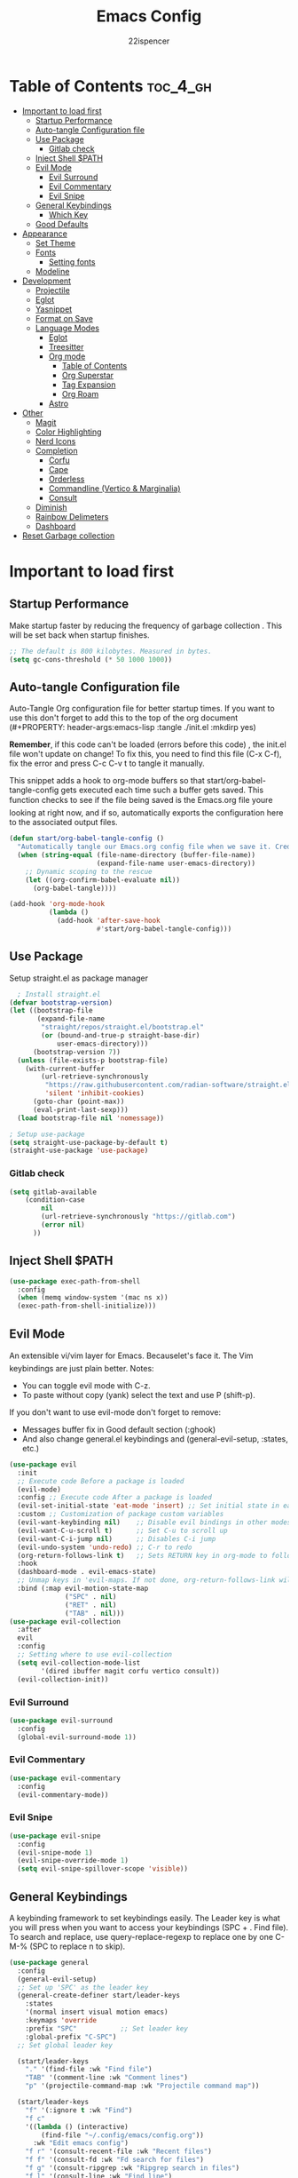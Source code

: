 #+Title: Emacs Config
#+Author: 22ispencer
#+Description: My attempt at emacs
#+PROPERTY: header-args:emacs-lisp :tangle ./init.el :mkdirp yes
#+Startup: showeverything

* Table of Contents :toc_4_gh:
- [[#important-to-load-first][Important to load first]]
  - [[#startup-performance][Startup Performance]]
  - [[#auto-tangle-configuration-file][Auto-tangle Configuration file]]
  - [[#use-package][Use Package]]
    - [[#gitlab-check][Gitlab check]]
  - [[#inject-shell-path][Inject Shell $PATH]]
  - [[#evil-mode][Evil Mode]]
    - [[#evil-surround][Evil Surround]]
    - [[#evil-commentary][Evil Commentary]]
    - [[#evil-snipe][Evil Snipe]]
  - [[#general-keybindings][General Keybindings]]
    - [[#which-key][Which Key]]
  - [[#good-defaults][Good Defaults]]
- [[#appearance][Appearance]]
  - [[#set-theme][Set Theme]]
  - [[#fonts][Fonts]]
    - [[#setting-fonts][Setting fonts]]
  - [[#modeline][Modeline]]
- [[#development][Development]]
  - [[#projectile][Projectile]]
  - [[#eglot][Eglot]]
  - [[#yasnippet][Yasnippet]]
  - [[#format-on-save][Format on Save]]
  - [[#language-modes][Language Modes]]
    - [[#eglot-1][Eglot]]
    - [[#treesitter][Treesitter]]
    - [[#org-mode][Org mode]]
      - [[#table-of-contents][Table of Contents]]
      - [[#org-superstar][Org Superstar]]
      - [[#tag-expansion][Tag Expansion]]
      - [[#org-roam][Org Roam]]
    - [[#astro][Astro]]
- [[#other][Other]]
  - [[#magit][Magit]]
  - [[#color-highlighting][Color Highlighting]]
  - [[#nerd-icons][Nerd Icons]]
  - [[#completion][Completion]]
    - [[#corfu][Corfu]]
    - [[#cape][Cape]]
    - [[#orderless][Orderless]]
    - [[#commandline-vertico--marginalia][Commandline (Vertico & Marginalia)]]
    - [[#consult][Consult]]
  - [[#diminish][Diminish]]
  - [[#rainbow-delimeters][Rainbow Delimeters]]
  - [[#dashboard][Dashboard]]
- [[#reset-garbage-collection][Reset Garbage collection]]

* Important to load first
** Startup Performance
Make startup faster by reducing the frequency of garbage collection
. This will be set back when startup finishes.
#+begin_src emacs-lisp
    ;; The default is 800 kilobytes. Measured in bytes.
    (setq gc-cons-threshold (* 50 1000 1000))
#+end_src

** Auto-tangle Configuration file
Auto-Tangle Org configuration file for better startup times.
If you want to use this don't forget to add this to the top of the org
document
(#+PROPERTY: header-args:emacs-lisp :tangle ./init.el :mkdirp yes)

*Remember*, if this code can't be loaded (errors before this code)
, the init.el file won't update on change!
To fix this, you need to find this file (C-x C-f), fix the error and
press C-c C-v t to tangle it manually.

This snippet adds a hook to org-mode buffers so that
start/org-babel-tangle-config gets executed each time such a buffer
gets saved.
This function checks to see if the file being saved is the Emacs.org
file youre looking at right now, and if so,
automatically exports the configuration here to the associated output
files.
#+begin_src emacs-lisp
    (defun start/org-babel-tangle-config ()
      "Automatically tangle our Emacs.org config file when we save it. Credit to Emacs From Scratch for this one!"
      (when (string-equal (file-name-directory (buffer-file-name))
                          (expand-file-name user-emacs-directory))
        ;; Dynamic scoping to the rescue
        (let ((org-confirm-babel-evaluate nil))
          (org-babel-tangle))))

    (add-hook 'org-mode-hook
              (lambda ()
                (add-hook 'after-save-hook
                          #'start/org-babel-tangle-config)))
#+end_src

** Use Package
Setup straight.el as package manager
#+begin_src emacs-lisp
       ; Install straight.el
     (defvar bootstrap-version)
     (let ((bootstrap-file
            (expand-file-name
             "straight/repos/straight.el/bootstrap.el"
             (or (bound-and-true-p straight-base-dir)
                 user-emacs-directory)))
           (bootstrap-version 7))
       (unless (file-exists-p bootstrap-file)
         (with-current-buffer
             (url-retrieve-synchronously
              "https://raw.githubusercontent.com/radian-software/straight.el/develop/install.el"
              'silent 'inhibit-cookies)
           (goto-char (point-max))
           (eval-print-last-sexp)))
       (load bootstrap-file nil 'nomessage))

     ; Setup use-package
     (setq straight-use-package-by-default t)
     (straight-use-package 'use-package)
#+end_src

*** Gitlab check
#+begin_src emacs-lisp
  (setq gitlab-available
  	  (condition-case
  		  nil
  		  (url-retrieve-synchronously "https://gitlab.com")
  		  (error nil)
  		))
#+end_src

#+RESULTS:

** Inject Shell $PATH
#+begin_src emacs-lisp
  (use-package exec-path-from-shell
    :config
    (when (memq window-system '(mac ns x))
  	(exec-path-from-shell-initialize)))
#+end_src

** Evil Mode
An extensible vi/vim layer for Emacs. Becauselet's face it. The
Vim keybindings are just plain better.
Notes:
- You can toggle evil mode with C-z.
- To paste without copy (yank) select the text and use P (shift-p).

If you don't want to use evil-mode don't forget to remove:
- Messages buffer fix in Good default section (:ghook)
- And also change general.el keybindings and (general-evil-setup, :states, etc.)
#+begin_src emacs-lisp
  (use-package evil
    :init
    ;; Execute code Before a package is loaded
    (evil-mode)
    :config ;; Execute code After a package is loaded
    (evil-set-initial-state 'eat-mode 'insert) ;; Set initial state in eat terminal to insert mode
    :custom ;; Customization of package custom variables
    (evil-want-keybinding nil)    ;; Disable evil bindings in other modes (It's not consistent and not good)
    (evil-want-C-u-scroll t)      ;; Set C-u to scroll up
    (evil-want-C-i-jump nil)      ;; Disables C-i jump
    (evil-undo-system 'undo-redo) ;; C-r to redo
    (org-return-follows-link t)   ;; Sets RETURN key in org-mode to follow links
    :hook
    (dashboard-mode . evil-emacs-state)
    ;; Unmap keys in 'evil-maps. If not done, org-return-follows-link will not work
    :bind (:map evil-motion-state-map
                ("SPC" . nil)
                ("RET" . nil)
                ("TAB" . nil)))
  (use-package evil-collection
    :after
    evil
    :config
    ;; Setting where to use evil-collection
    (setq evil-collection-mode-list
          '(dired ibuffer magit corfu vertico consult))
    (evil-collection-init))
#+end_src

*** Evil Surround
#+begin_src emacs-lisp
  (use-package evil-surround
    :config
    (global-evil-surround-mode 1))
#+end_src

*** Evil Commentary
#+begin_src emacs-lisp
  (use-package evil-commentary
    :config
    (evil-commentary-mode))
#+end_src

*** Evil Snipe
#+begin_src emacs-lisp
  (use-package evil-snipe
    :config 
    (evil-snipe-mode 1)
    (evil-snipe-override-mode 1)
    (setq evil-snipe-spillover-scope 'visible))
#+end_src

** General Keybindings
A keybinding framework to set keybindings easily.
The Leader key is what you will press when you want to access your
keybindings (SPC + . Find file).
To search and replace, use query-replace-regexp to replace one by one
C-M-% (SPC to replace n to skip).
#+begin_src emacs-lisp
  (use-package general
    :config
    (general-evil-setup)
    ;; Set up 'SPC' as the leader key
    (general-create-definer start/leader-keys
      :states
      '(normal insert visual motion emacs)
      :keymaps 'override
      :prefix "SPC"           ;; Set leader key
      :global-prefix "C-SPC")
    ;; Set global leader key

    (start/leader-keys
      "." '(find-file :wk "Find file")
      "TAB" '(comment-line :wk "Comment lines")
      "p" '(projectile-command-map :wk "Projectile command map"))

    (start/leader-keys
      "f" '(:ignore t :wk "Find")
      "f c"
      '((lambda () (interactive)
          (find-file "~/.config/emacs/config.org"))
        :wk "Edit emacs config")
      "f r" '(consult-recent-file :wk "Recent files")
      "f f" '(consult-fd :wk "Fd search for files")
      "f g" '(consult-ripgrep :wk "Ripgrep search in files")
      "f l" '(consult-line :wk "Find line")
      "f i" '(consult-imenu :wk "Imenu buffer locations"))

    (start/leader-keys
      "b" '(:ignore t :wk "Buffer Bookmarks")
      "b b" '(consult-buffer :wk "Switch buffer")
      "b k" '(kill-this-buffer :wk "Kill this buffer")
      "b i" '(ibuffer :wk "Ibuffer")
      "b n" '(next-buffer :wk "Next buffer")
      "b p" '(previous-buffer :wk "Previous buffer")
      "b r" '(revert-buffer :wk "Reload buffer")
      "b j" '(consult-bookmark :wk "Bookmark jump"))
    (start/leader-keys
  	"c" '(:ignore t :wh "Code")
  	"c f" '(format-all-buffer :wk "Format"))

    (start/leader-keys
      "d" '(:ignore t :wk "Dired")
      "d v" '(dired :wk "Open dired")
      "d j" '(dired-jump :wk "Dired jump to current"))

    (start/leader-keys
      "e" '(:ignore t :wk "Eglot Evaluate")
      "e e" '(eglot-reconnect :wk "Eglot Reconnect")
      "e f" '(eglot-format :wk "Eglot Format")
      "e l" '(consult-flymake :wk "Consult Flymake")
      "e b" '(eval-buffer :wk "Evaluate elisp in buffer")
      "e r" '(eval-region :wk "Evaluate elisp in region"))

    (start/leader-keys
      "g" '(:ignore t :wk "Git")
      "g g" '(magit-status :wk "Magit status"))

    (start/leader-keys
      "h" '(:ignore t :wk "Help")
      ;; To get more help use C-h commands (describe variable, function, etc.)
      "h q" '(save-buffers-kill-emacs :wk "Quit Emacs and Daemon")
      "h r" '((lambda () (interactive)
                (load-file "~/.config/emacs/init.el"))
              :wk "Reload Emacs config"))
    
    (start/leader-keys
  	"n" '(:ignore t :wk "Roam")
  	"n l" '(org-roam-buffer-toggle :wk "Roam toggle buffer")
  	"n f" '(org-roam-node-find :wk "Roam find node")
  	"n i" '(org-roam-node-insert :wk "Roam create node"))

    (start/leader-keys
      "s" '(:ignore t :wk "Show")
      "s e" '(eat :wk "Eat terminal"))

    (start/leader-keys
      "t" '(:ignore t :wk "Toggle")
      "t t" '(visual-line-mode :wk "Toggle truncated lines (wrap)")
      "t l" '(display-line-numbers-mode :wk "Toggle line numbers")))
#+end_src

*** Which Key
#+begin_src emacs-lisp
  (use-package which-key
    :init
    (which-key-mode 1)
    :diminish
    :custom
    (which-key-side-window-location 'bottom)
    (which-key-sort-order #'which-key-key-order-alpha) ;; Same as default, except single characters are sorted alphabetically
    (which-key-sort-uppercase-first nil)
    (which-key-add-column-padding 1) ;; Number of spaces to add to the left of each column
    (which-key-min-display-lines 6)  ;; Increase the minimum lines to display, because the default is only 1
    (which-key-idle-delay 0.8)       ;; Set the time delay (in seconds) for the which-key popup to appear
    (which-key-max-description-length 25)
    (which-key-allow-imprecise-window-fit nil)) ;; Fixes which-key window slipping out in Emacs Daemon
#+end_src


** Good Defaults
#+begin_src emacs-lisp
  (use-package emacs
    :custom
    (menu-bar-mode nil)         ;; Disable the menu bar
    (scroll-bar-mode nil)       ;; Disable the scroll bar
    (tool-bar-mode nil)         ;; Disable the tool bar
    ;;(inhibit-startup-screen t)  ;; Disable welcome screen

    (delete-selection-mode t)   ;; Select text and delete it by typing.
    ;; (electric-indent-mode nil)  ;; Turn off the weird indenting that Emacs does by default.
    (electric-pair-mode t)      ;; Turns on automatic parens pairing

    (blink-cursor-mode nil)     ;; Don't blink cursor
    (global-auto-revert-mode t) ;; Automatically reload file and show changes if the file has changed

    ;;(dired-kill-when-opening-new-dired-buffer t) ;; Dired don't create new buffer
    ;;(recentf-mode t) ;; Enable recent file mode

    ;;(global-visual-line-mode t)           ;; Enable truncated lines
    (display-line-numbers-type 'relative) ;; Relative line numbers
    (global-display-line-numbers-mode t)  ;; Display line numbers

    (mouse-wheel-progressive-speed nil) ;; Disable progressive speed when scrolling
    (scroll-conservatively 10) ;; Smooth scrolling
    ;;(scroll-margin 8)

    ;; Emacs-plus allow pixelwise window size (macos)
    (frame-resize-pixelwise t)

    (tab-width 4)

    (make-backup-files nil) ;; Stop creating ~ backup files
    (auto-save-default nil) ;; Stop creating # auto save files
    :hook
    (prog-mode . (lambda () (hs-minor-mode t))) ;; Enable folding hide/show globally
    :config
    ;; Move customization variables to a separate file and load it, avoid filling up init.el with unnecessary variables
    (setq custom-file (locate-user-emacs-file "custom-vars.el"))
    (load custom-file 'noerror 'nomessage)
    :bind (
           ([escape] . keyboard-escape-quit) ;; Makes Escape quit prompts (Minibuffer Escape)
           )
    ;; Fix general.el leader key not working instantly in messages buffer with evil mode
    :ghook ('after-init-hook
            (lambda (&rest _)
              (when-let
                  ((messages-buffer (get-buffer "*Messages*")))
                (with-current-buffer messages-buffer
                  (evil-normalize-keymaps))))
            nil nil t)
    )
#+end_src

* Appearance
** Set Theme
Set gruvbox theme, if you want some themes try out doom-themes.
Use consult-theme to easily try out themes (*Epilepsy* Warning).
#+begin_src emacs-lisp
    (use-package monokai-theme
      :config
      (load-theme 'monokai t))
;; We need to add t to trust this package
#+end_src

** Fonts
*** Setting fonts
#+begin_src emacs-lisp
  (set-face-attribute 'default nil
                      :font "Monaspace Argon" ;; Set your favorite type of font or download JetBrains Mono
                      :height 200
                      :weight 'medium)
  ;; This sets the default font on all graphical frames created after restarting Emacs.
  ;; Does the same thing as 'set-face-attribute default' above, but emacsclient fonts
  ;; are not right unless I also add this method of setting the default font.

  ;;(add-to-list 'default-frame-alist '(font . "JetBrains Mono")) ;; Set your favorite font
  (setq-default line-spacing 0.12)
#+end_src

** Modeline
Replace the default modeline with a prettier more useful.
#+begin_src emacs-lisp
  (if gitlab-available
  	(use-package doom-modeline
  	  :init (doom-modeline-mode 1)
  	  :custom
  	  (doom-modeline-height 25)     ;; Sets modeline height
  	  (doom-modeline-bar-width 5)   ;; Sets right bar width
  	  (doom-modeline-persp-name t)  ;; Adds perspective name to modeline
  	  (doom-modeline-persp-icon t)) ;; Adds folder icon next to persp name
    )

#+end_src

* Development

** Projectile
#+begin_src emacs-lisp
    (use-package projectile
	:init
	(projectile-mode)
	:custom
	(projectile-run-use-comint-mode t) ;; Interactive run dialog when running projects inside emacs (like giving input)
	(projectile-switch-project-action #'projectile-dired) ;; Open dired when switching to a project
	(projectile-project-search-path
         '("~/projects/" "~/work/" ("~/github" . 1))))
;; . 1 means only search the first subdirectory level for projects
    ;; Use Bookmarks for smaller, not standard projects
#+end_src

** Eglot
Language Server Protocol Support for Emacs. The built-in is now Eglot
(with emacs 29).

Eglot is fast and minimal, but requires manual setup for LSP servers
(downloading).
For more
[[https://www.gnu.org/software/emacs/manual/html_mono/eglot.html]
[information how to use.]]
One alternative to Eglot is Lsp-mode, check out the
[[https://github.com/MiniApollo/kickstart.emacs/wiki][project wiki]]
page for more information.

Eglot is easy to set up, but the only difficult part is downloading
and setting up the lsp servers.
After that just add a hook with eglot-ensure to automatically start
eglot for a given file type. And you are done.

As an example to use C, C++ you need to install clangd(or ccls) and
uncomment the following lines. Now the language server will start
automatically when opening any c,c++ file.

A harder example is Lua. Download the lua-language-server from their
git repository, make the lua-language-server file executable at
lua-language-server/bin.
Uncomment the following lines and change the path to the language
server executable. Now the language server will work.
Or add the lua-language-server executable to your path.

If you can use a package manager just install the lsp server and add a
hook.
Use visual block to uncomment easily in Org documents (C-v).
#+begin_src emacs-lisp
  (straight-use-package '(project :type built-in))
  (straight-use-package '(xref :type built-in))
  (use-package eglot
    :ensure nil ;; Don't install eglot because it's now built-in
    :hook ((typescript-ts-mode) ;; Lua-mode needs to be installed
           . eglot-ensure)
    :custom
    ;; Good default
    (eglot-events-buffer-size 0) ;; No event buffers (Lsp server logs)
    (eglot-autoshutdown t);; Shutdown unused servers.
    (eglot-report-progress nil) ;; Disable lsp server logs (Don't show lsp messages at the bottom, java)
    ;; Manual lsp servers
    :config

    )
#+end_src

** Yasnippet
A template system for Emacs. And yasnippet-snippets is a snippet
collection package.
To use it write out the full keyword (or use autocompletion) and press
Tab.
#+begin_src emacs-lisp
  (use-package yasnippet-snippets
    :hook
    (prog-mode . yas-minor-mode))
#+end_src

** Format on Save
#+begin_src emacs-lisp
  (use-package format-all
    :commands format-all-mode
    :hook (prog-mode . format-all-mode)
    :config
    (setq-default format-all-formatters
                  '(("C"     (astyle "--mode=c"))
                    ("Shell" (shfmt "-i" "4" "-ci")))))
#+end_src

** Language Modes

*** Eglot
#+begin_src emacs-lisp

#+end_src

*** Treesitter
#+begin_src emacs-lisp
  (use-package treesit-auto
    :custom
    (treesit-auto-install 'prompt)
    (treesit-language-source-alist
  		'((astro "https://github.com/virchau13/tree-sitter-astro")
            (css "https://github.com/tree-sitter/tree-sitter-css")
            (tsx "https://github.com/tree-sitter/tree-sitter-typescript" "master" "tsx/src")))
    :config
    (treesit-auto-add-to-auto-mode-alist 'all)
    (global-treesit-auto-mode))
#+end_src

*** Org mode
Notes!
#+begin_src emacs-lisp
  (use-package org
    :ensure
    nil
    :custom
    (org-src-tab-acts-natively t)
    (org-todo-keywords '((sequence
  						"TODO(t)" ; doing later
  						"NEXT(n)" ; doing now or next
  						"|"
  						"DONE(d)" ; complete
  						)
  					   (sequence
  						"WAIT(w)" ; unable to complete
  						"IDEA(i)" ; uncommited to it
  						"|"
  						"STOP(s)" ; decided to not complete
  						)))
    (org-todo-keyword-faces '(("TODO" . "red")
  							("NEXT" . "yellow")
  							("DONE" . "green")
  							("WAIT" . "orange")
  							("IDEA" . "purple")
  							("STOP" . "cyan")))

    :hook
    (org-mode . org-indent-mode) ;; Indent text
    ;; The following prevents <> from auto-pairing when electric-pair-mode is on.
    ;; Otherwise, org-tempo is broken when you try to <s TAB...
    (org-mode . (lambda ()
                  (setq-local electric-pair-inhibit-predicate
                              `(lambda (c)
                                 (if (char-equal c ?<) t
                                   (,electric-pair-inhibit-predicate
                                    c))))))

    )
#+end_src

**** Table of Contents
#+begin_src  emacs-lisp
    (use-package toc-org
        :commands
        toc-org-enable
        :hook (org-mode . toc-org-mode))
#+end_src

**** Org Superstar
#+begin_src  emacs-lisp
    (use-package org-superstar
        :after
        org
        :hook (org-mode . org-superstar-mode))
#+end_src

**** Tag Expansion
#+begin_src emacs-lisp
    (use-package org-tempo
      :ensure
      nil
      :straight nil
      :after org)
#+end_src

**** Org Roam
#+begin_src emacs-lisp
  (use-package org-roam
    :custom
    (org-roam-directory "~/org-roam")
    (org-roam-database-connector 'sqlite-builtin)
  :config
  (org-roam-setup))
#+end_src

*** Astro
#+begin_src emacs-lisp
  ;; (use-package astro-ts-mode
  ;;   :config
  ;;   (global-treesit-auto-mode)
  ;;   (let ((astro-recipe (make-treesit-auto-recipe
  ;;                        :lang 'astro
  ;;                        :ts-mode 'astro-ts-mode
  ;;                        :url "https://github.com/virchau13/tree-sitter-astro"
  ;;                        :revision "master"
  ;;                        :source-dir "src")))
  ;;     (add-to-list 'treesit-auto-recipe-list astro-recipe)))
#+end_src

* Other

# ** Incremental completion (Helm)
# #+begin_src emacs-lisp
  # (use-package helm
    # :config
    # (helm-mode))
# #+end_src

** Magit
#+begin_src emacs-lisp
  (use-package magit
    :commands magit-status)
#+end_src

#+begin_src emacs-lisp
  ;; (use-package aggressive-indent)
#+end_src

** Color Highlighting
#+begin_src emacs-lisp
  (use-package rainbow-mode
    :config
    (rainbow-mode))
#+end_src

** Nerd Icons
#+begin_src emacs-lisp
  (use-package nerd-icons
    :if (display-graphic-p))

  (use-package nerd-icons-dired
    :hook (dired-mode . (lambda () (nerd-icons-dired-mode t))))

  (use-package nerd-icons-ibuffer
    :hook (ibuffer-mode . nerd-icons-ibuffer-mode))
#+end_src

** Completion

*** Corfu
#+begin_src emacs-lisp
  (use-package corfu
    ;; Optional customizations
    :custom
    (corfu-cycle t)                ;; Enable cycling for `corfu-next/previous'
    (corfu-auto t)                 ;; Enable auto completion
    (corfu-auto-prefix 2)          ;; Minimum length of prefix for auto completion.
    (corfu-popupinfo-mode t)       ;; Enable popup information
    (corfu-popupinfo-delay 0.5)    ;; Lower popupinfo delay to 0.5 seconds from 2 seconds
    (corfu-separator ?\s)          ;; Orderless field separator, Use M-SPC to enter separator
    ;; (corfu-quit-at-boundary nil)   ;; Never quit at completion boundary
    ;; (corfu-quit-no-match nil)      ;; Never quit, even if there is no match
    ;; (corfu-preview-current nil)    ;; Disable current candidate preview
    ;; (corfu-preselect 'prompt)      ;; Preselect the prompt
    ;; (corfu-on-exact-match nil)     ;; Configure handling of exact matches
    ;; (corfu-scroll-margin 5)        ;; Use scroll margin
    (completion-ignore-case t)
    ;; Enable indentation+completion using the TAB key.
    ;; `completion-at-point' is often bound to M-TAB.
    (tab-always-indent 'complete)
    (corfu-preview-current nil) ;; Don't insert completion without confirmation
    ;; Recommended: Enable Corfu globally.  This is recommended since Dabbrev can
    ;; be used globally (M-/).  See also the customization variable
    ;; `global-corfu-modes' to exclude certain modes.
    :init
    (global-corfu-mode))

  (use-package nerd-icons-corfu
    :after corfu
    :init (add-to-list 'corfu-margin-formatters #'nerd-icons-corfu-formatter))
#+end_src

*** Cape
#+begin_src emacs-lisp
  (use-package cape
    :after corfu
    :init
    ;; Add to the global default value of `completion-at-point-functions' which is
    ;; used by `completion-at-point'.  The order of the functions matters, the
    ;; first function returning a result wins.  Note that the list of buffer-local
    ;; completion functions takes precedence over the global list.
    ;; The functions that are added later will be the first in the list

    (add-to-list 'completion-at-point-functions #'cape-dabbrev) ;; Complete word from current buffers
    (add-to-list 'completion-at-point-functions #'cape-dict) ;; Dictionary completion
    (add-to-list 'completion-at-point-functions #'cape-file) ;; Path completion
    (add-to-list 'completion-at-point-functions #'cape-elisp-block) ;; Complete elisp in Org or Markdown mode
    (add-to-list 'completion-at-point-functions #'cape-keyword) ;; Keyword/Snipet completion

    ;;(add-to-list 'completion-at-point-functions #'cape-abbrev) ;; Complete abbreviation
    ;;(add-to-list 'completion-at-point-functions #'cape-history) ;; Complete from Eshell, Comint or minibuffer history
    ;;(add-to-list 'completion-at-point-functions #'cape-line) ;; Complete entire line from current buffer
    ;;(add-to-list 'completion-at-point-functions #'cape-elisp-symbol) ;; Complete Elisp symbol
    ;;(add-to-list 'completion-at-point-functions #'cape-tex) ;; Complete Unicode char from TeX command, e.g. \hbar
    ;;(add-to-list 'completion-at-point-functions #'cape-sgml) ;; Complete Unicode char from SGML entity, e.g., &alpha
    ;;(add-to-list 'completion-at-point-functions #'cape-rfc1345) ;; Complete Unicode char using RFC 1345 mnemonics
    )
#+end_src

*** Orderless
#+begin_src emacs-lisp
  (use-package orderless
    :custom
    (completion-styles '(orderless basic))
    (completion-category-overrides '((file (styles basic partial-completion)))))
#+end_src

*** Commandline (Vertico & Marginalia)
#+begin_src emacs-lisp
  (use-package vertico
    :init
    (vertico-mode))

  (savehist-mode) ;; Enables save history mode

  (use-package marginalia
    :after vertico
    :init
    (marginalia-mode))

  (use-package nerd-icons-completion
    :after marginalia
    :config
    (nerd-icons-completion-mode)
    :hook
    ('marginalia-mode-hook . 'nerd-icons-completion-marginalia-setup))
#+end_src

*** Consult
#+begin_src emacs-lisp
  (use-package consult
    ;; Enable automatic preview at point in the *Completions* buffer. This is
    ;; relevant when you use the default completion UI.
    :hook (completion-list-mode . consult-preview-at-point-mode)
    :init
    ;; Optionally configure the register formatting. This improves the register
    ;; preview for `consult-register', `consult-register-load',
    ;; `consult-register-store' and the Emacs built-ins.
    (setq register-preview-delay 0.5
          register-preview-function #'consult-register-format)

    ;; Optionally tweak the register preview window.
    ;; This adds thin lines, sorting and hides the mode line of the window.
    (advice-add #'register-preview :override #'consult-register-window)

    ;; Use Consult to select xref locations with preview
    (setq xref-show-xrefs-function #'consult-xref
          xref-show-definitions-function #'consult-xref)
    :config
    ;; Optionally configure preview. The default value
    ;; is 'any, such that any key triggers the preview.
    ;; (setq consult-preview-key 'any)
    ;; (setq consult-preview-key "M-.")
    ;; (setq consult-preview-key '("S-<down>" "S-<up>"))

    ;; For some commands and buffer sources it is useful to configure the
    ;; :preview-key on a per-command basis using the `consult-customize' macro.
    ;; (consult-customize
    ;; consult-theme :preview-key '(:debounce 0.2 any)
    ;; consult-ripgrep consult-git-grep consult-grep
    ;; consult-bookmark consult-recent-file consult-xref
    ;; consult--source-bookmark consult--source-file-register
    ;; consult--source-recent-file consult--source-project-recent-file
    ;; :preview-key "M-."
    ;; :preview-key '(:debounce 0.4 any))

    ;; By default `consult-project-function' uses `project-root' from project.el.
    ;; Optionally configure a different project root function.
     ;;;; 1. project.el (the default)
    ;; (setq consult-project-function #'consult--default-project--function)
     ;;;; 2. vc.el (vc-root-dir)
    ;; (setq consult-project-function (lambda (_) (vc-root-dir)))
     ;;;; 3. locate-dominating-file
    ;; (setq consult-project-function (lambda (_) (locate-dominating-file "." ".git")))
     ;;;; 4. projectile.el (projectile-project-root)
    (autoload 'projectile-project-root "projectile")
    (setq consult-project-function (lambda (_) (projectile-project-root)))
     ;;;; 5. No project support
    ;; (setq consult-project-function nil)
    )
#+end_src

** Diminish
hide minor mode indicators
#+begin_src emacs-lisp
  (use-package diminish)
#+end_src

** Rainbow Delimeters
Make parentheses and brackets rainbow :D
#+begin_src emacs-lisp
  (use-package rainbow-delimiters
    :hook (prog-mode . rainbow-delimiters-mode))
#+end_src

** Dashboard
#+begin_src emacs-lisp
  (use-package dashboard
    :custom
    (dashboard-startup-banner 'logo)
    (dashboard-items '((recents . 5)
    					 (projects . 5)))
    (dashboard-display-icons-p t)     ; display icons on both GUI and terminal
    (dashboard-icon-type 'nerd-icons) ; use `nerd-icons' package
    (dashboard-set-heading-icons t)
    (dashboard-set-file-icons t)
    :config
    (setq initial-buffer-choice (lambda () (get-buffer-create dashboard-buffer-name)))
    (dashboard-setup-startup-hook))
#+end_src

* Reset Garbage collection
#+begin_src emacs-lisp
  ;; Make gc pauses faster by decreasing the threshold.
  (setq gc-cons-threshold (* 2 1000 1000))
  ;; Increase the amount of data which Emacs reads from the process
  (setq read-process-output-max (* 1024 1024)) ;; 1mb
#+end_src

